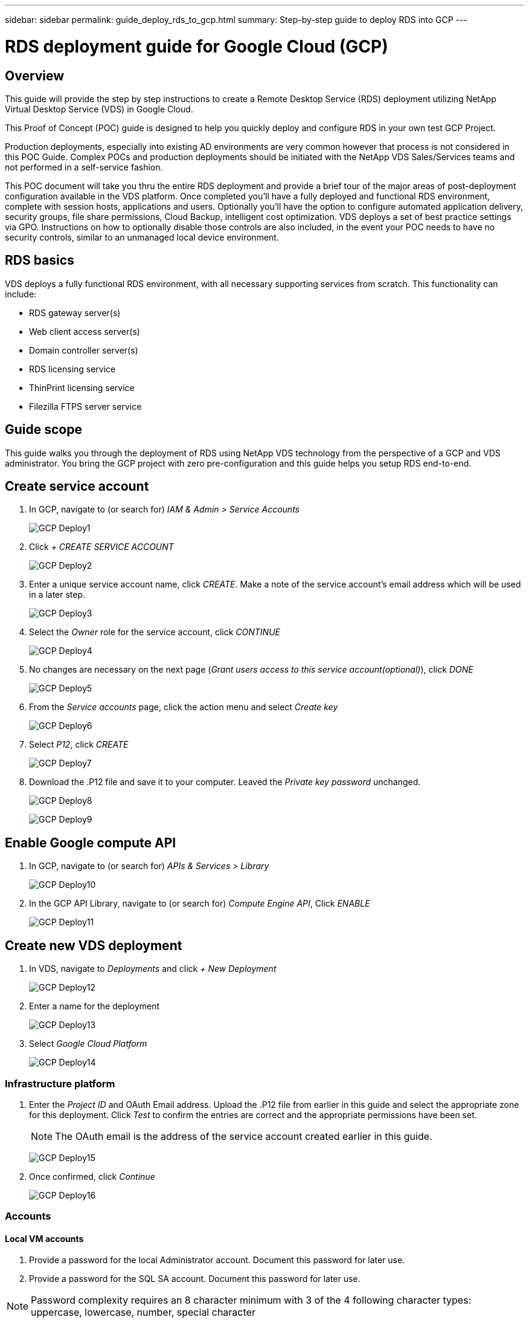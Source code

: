 ---
sidebar: sidebar
permalink: guide_deploy_rds_to_gcp.html
summary: Step-by-step guide to deploy RDS into GCP
---

= RDS deployment guide for Google Cloud (GCP)

:toc: macro
:hardbreaks:
:toclevels: 2
:nofooter:
:icons: font
:linkattrs:
:imagesdir: ./media/
:keywords:

[.lead]
== Overview
This guide will provide the step by step instructions to create a Remote Desktop Service (RDS) deployment utilizing NetApp Virtual Desktop Service (VDS) in Google Cloud.

This Proof of Concept (POC) guide is designed to help you quickly deploy and configure RDS in your own test GCP Project.

Production deployments, especially into existing AD environments are very common however that process is not considered in this POC Guide. Complex POCs and production deployments should be initiated with the NetApp VDS Sales/Services teams and not performed in a self-service fashion.

This POC document will take you thru the entire RDS deployment and provide a brief tour of the major areas of post-deployment configuration available in the VDS platform. Once completed you’ll have a fully deployed and functional RDS environment, complete with session hosts, applications and users. Optionally you’ll have the option to configure automated application delivery, security groups, file share permissions, Cloud Backup, intelligent cost optimization. VDS deploys a set of best practice settings via GPO. Instructions on how to optionally disable those controls are also included, in the event your POC needs to have no security controls, similar to an unmanaged local device environment.

== RDS basics
VDS deploys a fully functional RDS environment, with all necessary supporting services from scratch.  This functionality can include:

* RDS gateway server(s)
* Web client access server(s)
* Domain controller server(s)
* RDS licensing service
* ThinPrint licensing service
* Filezilla FTPS server service


== Guide scope
This guide walks you through the deployment of RDS using NetApp VDS technology from the perspective of a GCP and VDS administrator. You bring the GCP project with zero pre-configuration and this guide helps you setup RDS end-to-end.

== Create service account
. In GCP, navigate to (or search for) _IAM & Admin > Service Accounts_
+
image:GCP_Deploy1.png[]

. Click _+ CREATE SERVICE ACCOUNT_
+
image:GCP_Deploy2.png[]

. Enter a unique service account name, click _CREATE_.  Make a note of the service account's email address which will be used in a later step.
+
image:GCP_Deploy3.png[]

. Select the _Owner_ role for the service account, click _CONTINUE_
+
image:GCP_Deploy4.png[]

. No changes are necessary on the next page (_Grant users access to this service account(optional)_), click _DONE_
+
image:GCP_Deploy5.png[]

. From the _Service accounts_ page, click the action menu and select _Create key_
+
image:GCP_Deploy6.png[]

. Select _P12_, click _CREATE_
+
image:GCP_Deploy7.png[]

. Download the .P12 file and save it to your computer.  Leaved the _Private key password_ unchanged.
+
image:GCP_Deploy8.png[]
+
image:GCP_Deploy9.png[]

== Enable Google compute API
. In GCP, navigate to (or search for) _APIs & Services > Library_
+
image:GCP_Deploy10.png[]

. In the GCP API Library, navigate to (or search for) _Compute Engine API_, Click _ENABLE_
+
image:GCP_Deploy11.png[]

== Create new VDS deployment
. In VDS, navigate to _Deployments_ and click _+ New Deployment_
+
image:GCP_Deploy12.png[]

. Enter a name for the deployment
+
image:GCP_Deploy13.png[]

. Select _Google Cloud Platform_
+
image:GCP_Deploy14.png[]

=== Infrastructure platform

. Enter the _Project ID_ and OAuth Email address.  Upload the .P12 file from earlier in this guide and select the appropriate zone for this deployment. Click _Test_ to confirm the entries are correct and the appropriate permissions have been set.
+
NOTE: The OAuth email is the address of the service account created earlier in this guide.
+
image:GCP_Deploy15.png[]

. Once confirmed, click _Continue_
+
image:GCP_Deploy16.png[]

=== Accounts
==== Local VM accounts
. Provide a password for the local Administrator account.  Document this password for later use.
. Provide a password for the SQL SA account.  Document this password for later use.

NOTE: Password complexity requires an 8 character minimum with 3 of the 4 following character types: uppercase, lowercase, number, special character


==== SMTP account
VDS can send email notifications via custom SMTP settings or the built-in SMTP service can be used by selecting _Automatic_.

. Enter an email address to be used as the _From_ address when email notification are sent by VDS.  _no-reply@<your-domain>.com_ is a common format.

. Enter an email address where success reports should be directed.

. Enter an email address where failure reports should be directed.

image:GCP_Deploy17.png[]

==== Level 3 technicians
Level 3 technician accounts (aka. _.tech accounts_) are domain-level accounts for VDS admins to use when performing administrative tasks on the VMs int he VDS environment.  Additional accounts can be created on this step and/or later.

. Enter the username and password for the Level 3 admin account(s).  ".tech" will be appended to the user name you enter to help differentiate between end users and tech accounts.  Document these credentials for later use.
+
NOTE: The best practice is to define named accounts for all VDS admins that should have domain-level credentials to the environment.  VDS admins without this type of account can still have VM-level admin access via the _Connect to server_ functionality built into VDS.
+
image:GCP_Deploy18.png[]

=== Domains
==== Active directory
Enter the desired AD domain name.

==== Public domain
External access is secured via an SSL certificate.  This can be customized with your own domain and a self-managed SSL certificate. Alternatively, selecting _Automatic_ allows VDS to manage the SSl certificate including an automatic 90-day refresh of the certificate.  When using automatic, each deployment uses a unique sub-domain of _cloudworkspace.app_.

image:GCP_Deploy19.png[]


=== Virtual machines
For RDS deployments the required components such as domain controllers, RDS brokers and RDS gateways need to be installed on platform server(s). In production these services should be run on dedicated and redundant virtual machines. For proof of concept deployments a single VM can be used to host all of these services.

==== Platform VM configuration

===== Single virtual machine
This is the recommended selection for POC deployments. In a Single virtual machine deployment the following roles are all hosted on a single VM in Azure:

*	CW Manager
*	HTML5 Gateway
*	RDS Gateway
*	Remote App
*	FTPS Server (Optional)
*	Domain Controller

The maximum advised user count for RDS use cases in this configuration is 100 users. Load balanced RDS/HTML5 gateways are not an option in this configuration, limiting the redundancy and options for increasing scale in the future.

NOTE: If this environment is being designed for multi-tenancy, a Single virtual machine configuration is not supported.

===== Multiple servers
When splitting the VDS Platform into Multiple virtual machines the following roles are hosted on dedicated VMs in Azure:

* Remote Desktop Gateway
+
VDS Setup can be used to deploy and configure one or two RDS Gateways. These gateways relay the RDS user session from the open internet to the session host VMs within the deployment. RDS Gateways handle an important function, protecting RDS from direct attacks from the open internet and to encrypt all RDS traffic in/out of the environment. When two Remote Desktop Gateways are selected, VDS Setup deploys 2 VMs and configures them to load balance incoming RDS user sessions.

* HTML5 Gateway
+
VDS Setup can be used to deploy and configure one or two HTML 5 Gateways.  These gateways serve up an HTML 5 VDS  access client (e.g. https://login.cloudworkspace.com) based on the RemoteSpark technology. Licensing for this component is typically included in the cost of VDS licensing.  When two HTM5 CW Portals are selected, VDS Setup deploys 2 VMs and configures them to load balance incoming HTML5 user sessions.

+
NOTE: When using Multiple server option (even if users will only connect via the RDS client) at least one HTML5 gateway is highly recommended to enable _Connect to Server_ functionality from VDS.

* Gateway Scalability Notes
+
For RDS use cases, the maximum size of the environment can be scaled out with additional Gateway VMs, with each RDS or HTML5 Gateway supporting roughly 500 users. Additional Gateways can be added later with minimal NetApp professional services assistance

If this environment is being designed for multi-tenancy then the _Multiple servers_ selection is required.

====== Service roles

* Cwmgr1
+
This VM is the NetApp VDS administrative VM.  It runs the SQL Express database, helper utilities and other administrative services.  In a _single server_ deployment this VM can also host the other services but in a _multiple server_ configuration those services are moved to different VMs.

* CWPortal1(2)
+
The first HTML5 gateway is named _CWPortal1_, the second is _CWPortal2_.  One or two can be created at deployment.  Additional servers can be added post-deployment for increased capacity (~500 connections per server).

* CWRDSGateway1(2)
+
The first RDS gateway is named _CWRDSGateway1_, the second is _CWRDSGateway2_.  One or two can be created at deployment.  Additional servers can be added post-deployment for increased capacity (~500 connections per server).

* Domain Controllers
+
At deployment one or two domain controllers can be automatically built and configured to work with VDS.

image:GCP_Deploy21.png[]

==== Operating system
Select the desired server operating system to be deployed for the platform servers.

==== Time zone
Select the desired timezone.  The platform servers will be configured to this time and log files will reflect this timezone.  End user session will still reflect their own timezone, regardless of this setting.


==== Additional services

===== FTP
VDS can optional install and configure Filezilla to run an FTPS server for moving data in and out of the environment.  This technology is older and more modern data transfer methods (like Google Drive) are recommended.

image:GCP_Deploy20.png[]

=== Network
It is a best practice to isolate VMs to different subnets according to their purpose.

Define the network scope and add a /20 range.

VDS Setup detects and suggests a range that should prove successful. Per best practices, the subnet IP addresses must fall into a private IP address range.

These ranges are:

*  192.168.0.0 through 192.168.255.255
*  172.16.0.0 through 172.31.255.255
*  10.0.0.0 through 10.255.255.255

Review and adjust if needed, then click Validate to identify subnets for each of the following:

* Tenant: this is the range in which session host servers and database servers will reside
* Services: this is the range in which PaaS services like Cloud Volumes Service will reside
* Platform: this is the range in which Platform servers will reside
* Directory: this is the range in which AD servers will reside

image:GCP_Deploy22.png[]

=== Licensing
==== SPLA #
Enter your SPLA number so VDS can configure the RDS licensing service for easier SPLA RDS CAL reporting.  A temporary number (such as 12345) can be entered for a POC deployment but after a trial period (~120 days) the RDS sessions will stop connecting.

==== SPLA products
Enter the MAK license codes for any Office products licensed via SPLA to enable simplified SPLA reporting from within VDS reports.

==== ThinPrint
Choose to install the included ThinPrint licensing server and license to simplify end user printer redirection.

image:GCP_Deploy23.png[]


=== Review & provision
Once all steps have been completed, review the selections, then validate and provision the environment.
image:GCP_Deploy24.png[]

=== Next steps
The deployment automation process will now deploy a new RDS environment with the options you selected throughout the deployment wizard.

You'll receive multiple emails as the deployment completes.  Once complete you'll have an environment ready for your first workspace.  A workspace will contain the session hosts and data servers needed to support the end users.  Come back to this guide to follow the next steps once the deployment automation completes in 1-2 hours.

== Create a new provisioning collection
Provisioning collections is functionality in VDS that allows for the creation, customization and SysPrep of VM images.  Once we get into the workplace deployment, we'll need an image to deploy and the following steps will guide you thru creating a VM image.

.Follow these steps to create a basic image for deployment:
. Navigate to _Deployments > Provisioning Collections_, click _Add_
+
image:GCP_Deploy27.png[]
. Enter a Name and Description.  Choose _Type: Shared_.
+
NOTE: You can choose Shared or VDI. Shared will support a session server plus (optionally) a business server for applications like a database. VDI is a single VM image for VMs that will be dedicated to individual users.

. Click _Add_ to define the type of server image to build.
+
image:GCP_Deploy28.png[]

. Select TSData as the _server role_, the appropriate VM image (Server 2016 in this case) and the desired storage type. Click _Add Server_
+
image:GCP_Deploy29.png[]

. Optionally select the applications that will be installed on this image.
.. The list of applications available is populated from the App Library that can be accessed by clicking the admin name menu in the upper right corner, under the _Settings > App Catalog_ page.
+
image:GCP_Deploy30.png[]

. Click _Add Collection_ and wait for the VM to be built.  VDS will build a Vm that can be accessed and customized.

. Once the VM build has completed, connect to the server and make the desired changes.
.. Once the status shows _Collection Validation_, click the collection name.
+
image:GCP_Deploy31.png[]

.. Then, click the _server template name_
+
image:GCP_Deploy32.png[]

.. Finally, click the _Connect to Server_ button to be connected and automatically logged into the VM with local admin credentials.
+
image:GCP_Deploy33.png[]
+
image:GCP_Deploy34.png[]

. Once all customizations have been completed, click _Validate Collection_ so VDS can sysprep and finalize the image.  Once complete, the VM will be deleted and the image will be available for deployment form within VDS deployment wizards.
+
image:GCP_Deploy35.png[]5

== Create new workspace
A workspace is a collection of session hosts and data servers that support a group of users.  A deployment can contain a single workspace (single-tenant) or multiple workspaces (multi-tenant).

Workspaces define the RDS server collection for a specific group. In this example, we will deploy a single collection to demonstrate the virtual desktop capability. However, the model can be extended to multiple workspaces/ RDS collections to support different groups and different locations within the same Active Directory domain space. Optionally, administrators can restrict access between the workspaces/collections to support use cases that require limited access to applications and data.

=== Client & settings

. In NetApp VDS, navigate to _Workspaces_ and click _+ New Workspace_
+
image:GCP_Deploy25.png[]

. click _Add_ to create a new client. The client details typically represent either the company information or the information for a specific location/department.
+
image:GCP_Deploy26.png[]

.. Enter company details and select the deployment into which this workspace will be deployed.
.. *Data Drive:* Define the drive letter to be used for the company share mapped drive.
.. *User Home Drive:* Define the drive letter to be used for the individual's mapped drive.
.. *Additional Settings*
+
The following settings can be defined at deployment and/or selected post-deployment.

... _Enable Remote App:_ Remote app presents applications as streaming applications instead of (or in addition to) presenting a full remote desktop session.
... _Enable App Locker:_ VDS contains applications deployment and entitlement functionality, by default the system will show/hide applications to the end users.  Enabling App Locker will enforce application access via a GPO whitelist.
... _Enable Workspace User Data Storage:_ Determine if end users have a need to have data storage access in their virtual desktop. For RDS deployments, this setting should always be checked to enable data access for user profiles.
... _Disable Printer Access:_ VDS can block access to local printers.
... _Permit Access to Task Manager:_ VDS can enable/disable end user access to the Task Manager in Windows.
... _Require Complex User Password:_ Requiring complex passwords enables the native Windows Server complex password rules. It also disables the time-delayed automatic unlock of locked user accounts. Thus, when enabled, admin intervention is required when end users lock their accounts with multiple failed password attempts.
... _Enable MFA for All Users:_ VDS includes a no-cost email/SMS MFA service that can be used to secure end user and/or VDS admin account access.  Enabling this will require all end users in this workspace authenticate with MFA to access their desktop and/or apps.

=== Choose applications
Select the Windows OS version and Provisioning collection created earlier in this guide.

Additional applications can be added at this point but for this POC we'll address application entitlement post-deployment.

image:GCP_Deploy36.png[]


=== Add Users
Users can be added by selecting an existing AD security groups or individual users.  In this POC guide we'll add users post-deployment.

image:GCP_Deploy37.png[]

=== Review & provision

On the final page, review the chosen options and click _Provision_ to start the automated build of the RDS resources.

image:GCP_Deploy38.png[]

=== Next steps
The workplace automation process will now deploy a new RDS resources with the options you selected throughout the deployment wizard.

Once complete, there are several common workflows you'll follow to customize the typical RDS deployment.

* link:guide_managing_end_users.html[Add Users]

* link:guide_user_requirements.html[End User Access]

* link:guide_application_entitlement.html[Application Entitlement]

* link:feature_workload_schedule.html[Cost Optimization]
